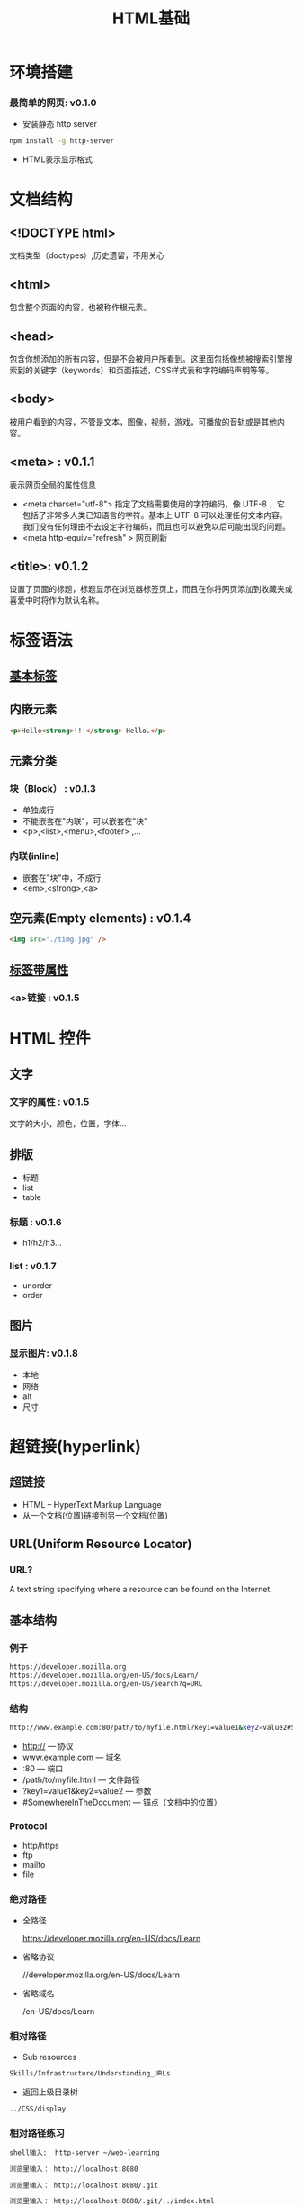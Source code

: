 #+Title: HTML基础

#+OPTIONS: reveal_center:t reveal_progress:t reveal_history:nil reveal_control:t
#+OPTIONS: reveal_rolling_links:t reveal_keyboard:t reveal_overview:t num:nil
#+OPTIONS: reveal_width:1200 reveal_height:800
#+OPTIONS: toc:1
#+REVEAL_MARGIN: 0.1
#+REVEAL_MIN_SCALE: 0.5
#+REVEAL_MAX_SCALE: 2.5
#+REVEAL_TRANS: cube
#+REVEAL_THEME: moon
#+REVEAL_HLEVEL: 1
#+REVEAL_HEAD_PREAMBLE: <meta name="description" content="H5基础">
#+REVEAL_POSTAMBLE: <p> Created by wuwei. </p>
#+REVEAL_PLUGINS: (markdown notes)

* 环境搭建
*** 最简单的网页: v0.1.0
  - 安装静态 http server
#+BEGIN_SRC sh
  npm install -g http-server
#+END_SRC

  - HTML表示显示格式

* 文档结构
** <!DOCTYPE html>
文档类型（doctypes）,历史遗留，不用关心
** <html>
包含整个页面的内容，也被称作根元素。
** <head>
包含你想添加的所有内容，但是不会被用户所看到。这里面包括像想被搜索引擎搜索到的关键字（keywords）和页面描述，CSS样式表和字符编码声明等等。
** <body>
被用户看到的内容，不管是文本，图像，视频，游戏，可播放的音轨或是其他内容。
** <meta> : v0.1.1
表示网页全局的属性信息
  -  <meta charset="utf-8">  
      指定了文档需要使用的字符编码，像 UTF-8 ，它包括了非常多人类已知语言的字符。基本上 UTF-8 可以处理任何文本内容。我们没有任何理由不去设定字符编码，而且也可以避免以后可能出现的问题。
  -  <meta http-equiv="refresh" >
      网页刷新
** <title>: v0.1.2
设置了页面的标题，标题显示在浏览器标签页上，而且在你将网页添加到收藏夹或喜爱中时将作为默认名称。

* 标签语法
**  [[file:html/grumpy-cat-small.png][基本标签]]

[[./html/grumpy-cat-small.png]]

**  内嵌元素
#+BEGIN_SRC html
<p>Hello<strong>!!!</strong> Hello.</p>
#+END_SRC
** 元素分类
*** 块（Block） : v0.1.3  
  - 单独成行
  - 不能嵌套在"内联"，可以嵌套在"块"
  - <p>,<list>,<menu>,<footer> ,...
*** 内联(inline) 
  - 嵌套在"块"中，不成行
  - <em>,<strong>,<a>
** 空元素(Empty elements) : v0.1.4
#+BEGIN_SRC html
   <img src="./timg.jpg" />
#+END_SRC

**  [[file:html/grumpy-cat-attribute-small.png][标签带属性]]
[[./html/grumpy-cat-attribute-small.png]]

*** <a>链接 : v0.1.5 

* HTML 控件
** 文字
*** 文字的属性 : v0.1.5
   文字的大小，颜色，位置，字体...
** 排版
   - 标题
   - list 
   - table
*** 标题 : v0.1.6
  - h1/h2/h3...
*** list : v0.1.7 
  - unorder
  - order
** 图片
*** 显示图片: v0.1.8
  - 本地
  - 网络
  - alt
  - 尺寸
* 超链接(hyperlink)
** 超链接
  - HTML -- HyperText Markup Language
  - 从一个文档(位置)链接到另一个文档(位置)
** URL(Uniform Resource Locator)
*** URL?
  A text string specifying where a resource can be found on the Internet.
** 基本结构
*** 例子
#+BEGIN_SRC sh
  https://developer.mozilla.org
  https://developer.mozilla.org/en-US/docs/Learn/
  https://developer.mozilla.org/en-US/search?q=URL
#+END_SRC

*** 结构
#+BEGIN_SRC sh
  http://www.example.com:80/path/to/myfile.html?key1=value1&key2=value2#SomewhereInTheDocument
#+END_SRC

  - http://                  --- 协议
  - www.example.com          --- 域名
  - :80                      --- 端口
  - /path/to/myfile.html     --- 文件路径
  - ?key1=value1&key2=value2 --- 参数
  - #SomewhereInTheDocument  --- 锚点（文档中的位置）
*** Protocol
  - http/https
  - ftp
  - mailto
  - file
*** 绝对路径
  - 全路径

    https://developer.mozilla.org/en-US/docs/Learn    

  - 省略协议

    //developer.mozilla.org/en-US/docs/Learn

  - 省略域名

    /en-US/docs/Learn

*** 相对路径

  - Sub resources

#+BEGIN_SRC sh
    Skills/Infrastructure/Understanding_URLs   
#+END_SRC
  
  - 返回上级目录树

#+BEGIN_SRC sh
    ../CSS/display   
#+END_SRC

*** 相对路径练习

#+BEGIN_SRC sh
   shell输入:  http-server ~/web-learning
#+END_SRC

#+BEGIN_SRC sh
    浏览里输入： http://localhost:8080
#+END_SRC

#+BEGIN_SRC sh
    浏览里输入： http://localhost:8080/.git
#+END_SRC

#+BEGIN_SRC sh
    浏览里输入： http://localhost:8080/.git/../index.html
#+END_SRC

** HTML使用超链接
 - <a>
 - <link>,<script>
 - <img>,<video,<audio>
 - <iframe>

** 分拆index.html: v0.1.9

* 练习：
   修改文本属性的所有背景色
